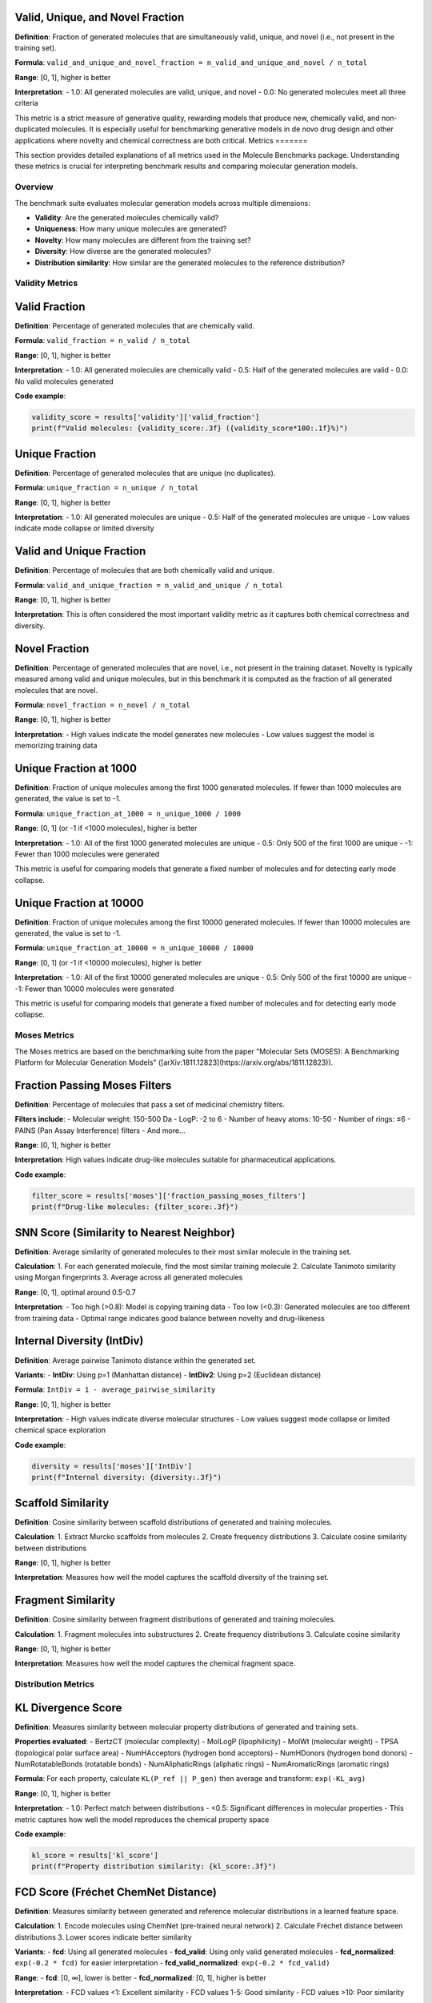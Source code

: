 
Valid, Unique, and Novel Fraction
~~~~~~~~~~~~~~~~~~~~~~~~~~~~~~~~~

**Definition**: Fraction of generated molecules that are simultaneously valid, unique, and novel (i.e., not present in the training set).

**Formula**: ``valid_and_unique_and_novel_fraction = n_valid_and_unique_and_novel / n_total``

**Range**: [0, 1], higher is better

**Interpretation**:
- 1.0: All generated molecules are valid, unique, and novel
- 0.0: No generated molecules meet all three criteria

This metric is a strict measure of generative quality, rewarding models that produce new, chemically valid, and non-duplicated molecules. It is especially useful for benchmarking generative models in de novo drug design and other applications where novelty and chemical correctness are both critical.
Metrics
=======

This section provides detailed explanations of all metrics used in the Molecule Benchmarks package. Understanding these metrics is crucial for interpreting benchmark results and comparing molecular generation models.

Overview
--------

The benchmark suite evaluates molecular generation models across multiple dimensions:

- **Validity**: Are the generated molecules chemically valid?
- **Uniqueness**: How many unique molecules are generated?
- **Novelty**: How many molecules are different from the training set?
- **Diversity**: How diverse are the generated molecules?
- **Distribution similarity**: How similar are the generated molecules to the reference distribution?

Validity Metrics
----------------

Valid Fraction
~~~~~~~~~~~~~~

**Definition**: Percentage of generated molecules that are chemically valid.

**Formula**: ``valid_fraction = n_valid / n_total``

**Range**: [0, 1], higher is better

**Interpretation**:
- 1.0: All generated molecules are chemically valid
- 0.5: Half of the generated molecules are valid
- 0.0: No valid molecules generated

**Code example**:

.. code-block:: python

   validity_score = results['validity']['valid_fraction']
   print(f"Valid molecules: {validity_score:.3f} ({validity_score*100:.1f}%)")

Unique Fraction
~~~~~~~~~~~~~~~

**Definition**: Percentage of generated molecules that are unique (no duplicates).

**Formula**: ``unique_fraction = n_unique / n_total``

**Range**: [0, 1], higher is better

**Interpretation**:
- 1.0: All generated molecules are unique
- 0.5: Half of the generated molecules are unique
- Low values indicate mode collapse or limited diversity

Valid and Unique Fraction
~~~~~~~~~~~~~~~~~~~~~~~~~~

**Definition**: Percentage of molecules that are both chemically valid and unique.

**Formula**: ``valid_and_unique_fraction = n_valid_and_unique / n_total``

**Range**: [0, 1], higher is better

**Interpretation**: This is often considered the most important validity metric as it captures both chemical correctness and diversity.


Novel Fraction
~~~~~~~~~~~~~~

**Definition**: Percentage of generated molecules that are novel, i.e., not present in the training dataset. Novelty is typically measured among valid and unique molecules, but in this benchmark it is computed as the fraction of all generated molecules that are novel.

**Formula**: ``novel_fraction = n_novel / n_total``

**Range**: [0, 1], higher is better

**Interpretation**:
- High values indicate the model generates new molecules
- Low values suggest the model is memorizing training data

Unique Fraction at 1000
~~~~~~~~~~~~~~~~~~~~~~~

**Definition**: Fraction of unique molecules among the first 1000 generated molecules. If fewer than 1000 molecules are generated, the value is set to -1.

**Formula**: ``unique_fraction_at_1000 = n_unique_1000 / 1000``

**Range**: [0, 1] (or -1 if <1000 molecules), higher is better

**Interpretation**:
- 1.0: All of the first 1000 generated molecules are unique
- 0.5: Only 500 of the first 1000 are unique
- -1: Fewer than 1000 molecules were generated

This metric is useful for comparing models that generate a fixed number of molecules and for detecting early mode collapse.

Unique Fraction at 10000
~~~~~~~~~~~~~~~~~~~~~~~~

**Definition**: Fraction of unique molecules among the first 10000 generated molecules. If fewer than 10000 molecules are generated, the value is set to -1.

**Formula**: ``unique_fraction_at_10000 = n_unique_10000 / 10000``

**Range**: [0, 1] (or -1 if <10000 molecules), higher is better

**Interpretation**:
- 1.0: All of the first 10000 generated molecules are unique
- 0.5: Only 500 of the first 10000 are unique
- -1: Fewer than 10000 molecules were generated

This metric is useful for comparing models that generate a fixed number of molecules and for detecting early mode collapse.

Moses Metrics
-------------

The Moses metrics are based on the benchmarking suite from the paper "Molecular Sets (MOSES): A Benchmarking Platform for Molecular Generation Models" ([arXiv:1811.12823](https://arxiv.org/abs/1811.12823)).

Fraction Passing Moses Filters
~~~~~~~~~~~~~~~~~~~~~~~~~~~~~~~

**Definition**: Percentage of molecules that pass a set of medicinal chemistry filters.

**Filters include**:
- Molecular weight: 150-500 Da
- LogP: -2 to 6
- Number of heavy atoms: 10-50
- Number of rings: ≤6
- PAINS (Pan Assay Interference) filters
- And more...

**Range**: [0, 1], higher is better

**Interpretation**: High values indicate drug-like molecules suitable for pharmaceutical applications.

**Code example**:

.. code-block:: python

   filter_score = results['moses']['fraction_passing_moses_filters']
   print(f"Drug-like molecules: {filter_score:.3f}")

SNN Score (Similarity to Nearest Neighbor)
~~~~~~~~~~~~~~~~~~~~~~~~~~~~~~~~~~~~~~~~~~~

**Definition**: Average similarity of generated molecules to their most similar molecule in the training set.

**Calculation**:
1. For each generated molecule, find the most similar training molecule
2. Calculate Tanimoto similarity using Morgan fingerprints
3. Average across all generated molecules

**Range**: [0, 1], optimal around 0.5-0.7

**Interpretation**:
- Too high (>0.8): Model is copying training data
- Too low (<0.3): Generated molecules are too different from training data
- Optimal range indicates good balance between novelty and drug-likeness

Internal Diversity (IntDiv)
~~~~~~~~~~~~~~~~~~~~~~~~~~~

**Definition**: Average pairwise Tanimoto distance within the generated set.

**Variants**:
- **IntDiv**: Using p=1 (Manhattan distance)
- **IntDiv2**: Using p=2 (Euclidean distance)

**Formula**: ``IntDiv = 1 - average_pairwise_similarity``

**Range**: [0, 1], higher is better

**Interpretation**:
- High values indicate diverse molecular structures
- Low values suggest mode collapse or limited chemical space exploration

**Code example**:

.. code-block:: python

   diversity = results['moses']['IntDiv']
   print(f"Internal diversity: {diversity:.3f}")

Scaffold Similarity
~~~~~~~~~~~~~~~~~~~

**Definition**: Cosine similarity between scaffold distributions of generated and training molecules.

**Calculation**:
1. Extract Murcko scaffolds from molecules
2. Create frequency distributions
3. Calculate cosine similarity between distributions

**Range**: [0, 1], higher is better

**Interpretation**: Measures how well the model captures the scaffold diversity of the training set.

Fragment Similarity
~~~~~~~~~~~~~~~~~~~

**Definition**: Cosine similarity between fragment distributions of generated and training molecules.

**Calculation**:
1. Fragment molecules into substructures
2. Create frequency distributions
3. Calculate cosine similarity

**Range**: [0, 1], higher is better

**Interpretation**: Measures how well the model captures the chemical fragment space.

Distribution Metrics  
--------------------

KL Divergence Score
~~~~~~~~~~~~~~~~~~~

**Definition**: Measures similarity between molecular property distributions of generated and training sets.

**Properties evaluated**:
- BertzCT (molecular complexity)
- MolLogP (lipophilicity)
- MolWt (molecular weight)
- TPSA (topological polar surface area)
- NumHAcceptors (hydrogen bond acceptors)
- NumHDonors (hydrogen bond donors)
- NumRotatableBonds (rotatable bonds)
- NumAliphaticRings (aliphatic rings)
- NumAromaticRings (aromatic rings)

**Formula**: For each property, calculate ``KL(P_ref || P_gen)`` then average and transform: ``exp(-KL_avg)``

**Range**: [0, 1], higher is better

**Interpretation**:
- 1.0: Perfect match between distributions
- <0.5: Significant differences in molecular properties
- This metric captures how well the model reproduces the chemical property space

**Code example**:

.. code-block:: python

   kl_score = results['kl_score']
   print(f"Property distribution similarity: {kl_score:.3f}")

FCD Score (Fréchet ChemNet Distance)
~~~~~~~~~~~~~~~~~~~~~~~~~~~~~~~~~~~~

**Definition**: Measures similarity between generated and reference molecular distributions in a learned feature space.

**Calculation**:
1. Encode molecules using ChemNet (pre-trained neural network)
2. Calculate Fréchet distance between distributions
3. Lower scores indicate better similarity

**Variants**:
- **fcd**: Using all generated molecules
- **fcd_valid**: Using only valid generated molecules
- **fcd_normalized**: ``exp(-0.2 * fcd)`` for easier interpretation
- **fcd_valid_normalized**: ``exp(-0.2 * fcd_valid)``

**Range**: 
- **fcd**: [0, ∞], lower is better
- **fcd_normalized**: [0, 1], higher is better

**Interpretation**:
- FCD values <1: Excellent similarity
- FCD values 1-5: Good similarity  
- FCD values >10: Poor similarity

**Code example**:

.. code-block:: python

   fcd = results['fcd']['fcd']
   fcd_norm = results['fcd']['fcd_normalized']
   print(f"FCD score: {fcd:.2f} (normalized: {fcd_norm:.3f})")

Metric Interpretation Guidelines
--------------------------------

Quality Assessment
~~~~~~~~~~~~~~~~~~

**High-quality model characteristics**:
- Valid fraction > 0.9
- Valid and unique fraction > 0.8
- Novel fraction > 0.7
- SNN score: 0.5-0.7
- Internal diversity > 0.8
- KL score > 0.9
- FCD score < 2.0

**Warning signs**:
- Valid fraction < 0.5 (chemical knowledge issues)
- Unique fraction < 0.7 (mode collapse)
- Novel fraction < 0.3 (memorization)
- SNN score > 0.8 (copying training data)
- Internal diversity < 0.5 (limited diversity)

Model Comparison
~~~~~~~~~~~~~~~~

When comparing models, consider:

1. **Primary metrics**: Valid and unique fraction, SNN score, FCD score
2. **Secondary metrics**: Internal diversity, KL score, filter passage rate
3. **Application-specific**: Novel fraction for drug discovery, scaffold similarity for lead optimization

**Example comparison**:

.. code-block:: python

   def compare_models(results_dict):
       """Compare multiple model results."""
       for model_name, results in results_dict.items():
           validity = results['validity']['valid_and_unique_fraction']
           novelty = results['validity']['valid_and_unique_and_novel_fraction']
           diversity = results['moses']['IntDiv']
           similarity = results['moses']['snn_score']
           
           print(f"{model_name}:")
           print(f"  Quality: {validity:.3f}")
           print(f"  Novelty: {novelty:.3f}")  
           print(f"  Diversity: {diversity:.3f}")
           print(f"  Similarity: {similarity:.3f}")

Trade-offs
~~~~~~~~~~

Different metrics often involve trade-offs:

- **Validity vs. Novelty**: Higher novelty may reduce validity
- **Diversity vs. Quality**: More diverse generation may reduce average quality
- **Similarity vs. Novelty**: Optimal similarity range balances these factors

Statistical Significance
~~~~~~~~~~~~~~~~~~~~~~~~

For robust evaluation:

.. code-block:: python

   # Run multiple evaluations with different seeds
   results_list = []
   for seed in range(5):
       # Set random seed and run evaluation
       results = run_benchmark_with_seed(seed)
       results_list.append(results)
   
   # Calculate statistics
   import numpy as np
   
   validity_scores = [r['validity']['valid_fraction'] for r in results_list]
   mean_validity = np.mean(validity_scores)
   std_validity = np.std(validity_scores)
   
   print(f"Validity: {mean_validity:.3f} ± {std_validity:.3f}")

Advanced Metrics
----------------

For specialized applications, additional metrics can be computed:

Conditional Metrics
~~~~~~~~~~~~~~~~~~~

For property-conditioned generation:

- **MAE (Mean Absolute Error)**: Between target and generated properties
- **Conditional validity**: Validity rate for specific property ranges

**Code example**:

.. code-block:: python

   # Custom property analysis
   from rdkit.Chem import Descriptors
   
   def analyze_property_match(generated_smiles, target_logp):
       """Analyze LogP matching for conditional generation."""
       valid_mols = [Chem.MolFromSmiles(s) for s in generated_smiles if s]
       valid_mols = [m for m in valid_mols if m is not None]
       
       logp_values = [Descriptors.MolLogP(mol) for mol in valid_mols]
       mae = np.mean([abs(lp - target_logp) for lp in logp_values])
       
       return mae

Pharmacophore Metrics
~~~~~~~~~~~~~~~~~~~~~

For drug discovery applications:

- **Pharmacophore coverage**: Percentage of important pharmacophores covered
- **ADMET properties**: Drug metabolism and toxicity predictions

Scaffold Metrics
~~~~~~~~~~~~~~~~

For lead optimization:

- **Scaffold hopping**: Generation of molecules with different scaffolds but similar properties
- **Core preservation**: Maintaining key structural motifs

Best Practices
--------------

Comprehensive Evaluation
~~~~~~~~~~~~~~~~~~~~~~~~

Use multiple metrics for complete assessment:

.. code-block:: python

   def comprehensive_evaluation(results):
       """Print comprehensive metric analysis."""
       print("=== COMPREHENSIVE EVALUATION ===")
       
       # Validity
       v = results['validity']
       print(f"Validity: {v['valid_fraction']:.3f}")
       print(f"Uniqueness: {v['unique_fraction']:.3f}")
       print(f"Quality (V&U): {v['valid_and_unique_fraction']:.3f}")
       print(f"Novelty: {v['valid_and_unique_and_novel_fraction']:.3f}")
       
       # Moses
       m = results['moses']
       print(f"Drug-likeness: {m['fraction_passing_moses_filters']:.3f}")
       print(f"Training similarity: {m['snn_score']:.3f}")
       print(f"Diversity: {m['IntDiv']:.3f}")
       
       # Distribution
       print(f"Property match: {results['kl_score']:.3f}")
       print(f"Feature similarity: {results['fcd']['fcd']:.2f}")

Context-Aware Interpretation
~~~~~~~~~~~~~~~~~~~~~~~~~~~~

Consider your application when interpreting metrics:

- **Early drug discovery**: Emphasize novelty and diversity
- **Lead optimization**: Focus on similarity and property matching
- **Chemical space exploration**: Prioritize diversity and coverage

Reporting Guidelines
~~~~~~~~~~~~~~~~~~~~

When publishing results:

1. Report all major metrics with confidence intervals
2. Provide dataset and evaluation details
3. Compare against established baselines
4. Discuss trade-offs and limitations
5. Include example molecules for qualitative assessment

**Example results table**:

.. code-block:: text

   Metric                    Model A    Model B    Baseline
   Valid fraction           0.95±0.02  0.88±0.03  0.92±0.01
   Valid & unique           0.87±0.03  0.82±0.04  0.85±0.02
   Novel fraction           0.76±0.04  0.69±0.05  0.71±0.03
   SNN score               0.63±0.02  0.58±0.03  0.61±0.02
   Internal diversity       0.84±0.02  0.89±0.02  0.82±0.03
   KL score                0.91±0.01  0.87±0.02  0.89±0.01
   FCD score               1.8±0.3    2.4±0.4    2.1±0.2
